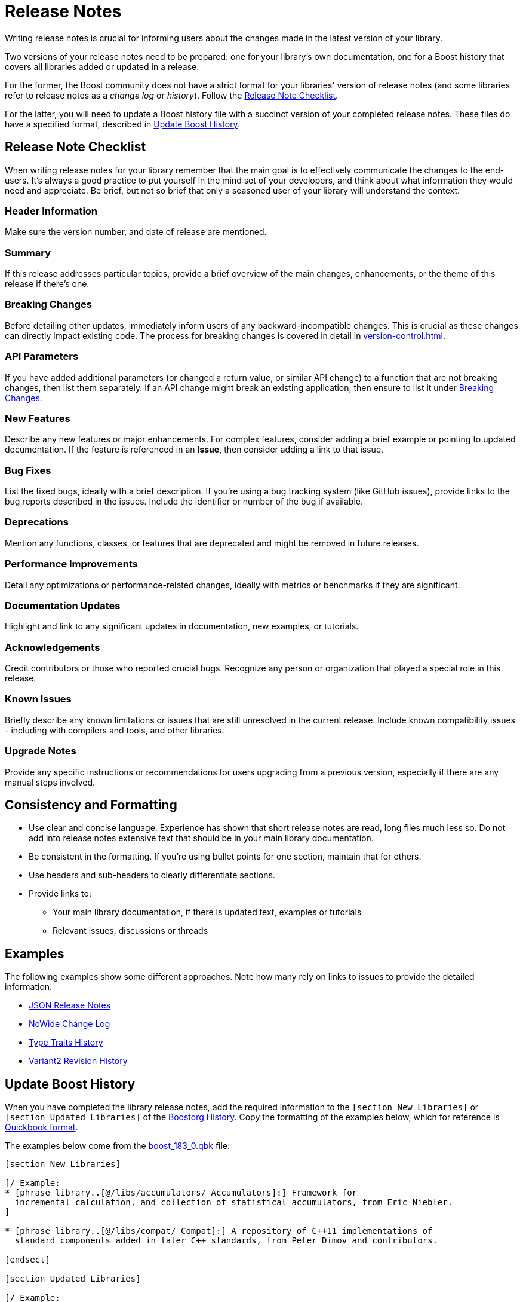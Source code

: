 ////
Copyright (c) 2024 The C++ Alliance, Inc. (https://cppalliance.org)

Distributed under the Boost Software License, Version 1.0. (See accompanying
file LICENSE_1_0.txt or copy at http://www.boost.org/LICENSE_1_0.txt)

Official repository: https://github.com/boostorg/website-v2-docs
////
= Release Notes
:navtitle: Release Notes

Writing release notes is crucial for informing users about the changes made in the latest version of your library.

Two versions of your release notes need to be prepared: one for your library's own documentation, one for a Boost history that covers all libraries added or updated in a release. 

For the former, the Boost community does not have a strict format for your libraries' version of release notes (and some libraries refer to release notes as a  _change log_ or _history_). Follow the <<_release_note_checklist>>.

For the latter, you will need to update a Boost history file with a succinct version of your completed release notes. These files do have a specified format, described in <<_update_boost_history>>.

== Release Note Checklist

When writing release notes for your library remember that the main goal is to effectively communicate the changes to the end-users. It's always a good practice to put yourself in the mind set of your developers, and think about what information they would need and appreciate. Be brief, but not so brief that only a seasoned user of your library will understand the context.

=== Header Information

Make sure the version number, and date of release are mentioned.

=== Summary

If this release addresses particular topics, provide a brief overview of the main changes, enhancements, or the theme of this release if there's one.

=== Breaking Changes

Before detailing other updates, immediately inform users of any backward-incompatible changes. This is crucial as these changes can directly impact existing code. The process for breaking changes is covered in detail in  xref:version-control.adoc[].

=== API Parameters

If you have added additional parameters (or changed a return value, or similar API change) to a function that are not breaking changes, then list them separately. If an API change might break an existing application, then ensure to list it under <<_breaking_changes>>.

=== New Features

Describe any new features or major enhancements. For complex features, consider adding a brief example or pointing to updated documentation. If the feature is referenced in an *Issue*, then consider adding a link to that issue.

=== Bug Fixes

List the fixed bugs, ideally with a brief description. If you're using a bug tracking system (like GitHub issues), provide links to the bug reports described in the issues. Include the identifier or number of the bug if available.

=== Deprecations

Mention any functions, classes, or features that are deprecated and might be removed in future releases.

=== Performance Improvements

Detail any optimizations or performance-related changes, ideally with metrics or benchmarks if they are significant.

=== Documentation Updates

Highlight and link to any significant updates in documentation, new examples, or tutorials.

=== Acknowledgements

Credit contributors or those who reported crucial bugs. Recognize any person or organization that played a special role in this release.

=== Known Issues

Briefly describe any known limitations or issues that are still unresolved in the current release. Include known compatibility issues - including with compilers and tools, and other libraries.

=== Upgrade Notes

Provide any specific instructions or recommendations for users upgrading from a previous version, especially if there are any manual steps involved.

== Consistency and Formatting

* Use clear and concise language. Experience has shown that short release notes are read, long files much less so. Do not add into release notes extensive text that should be in your main library documentation.

* Be consistent in the formatting. If you're using bullet points for one section, maintain that for others.
* Use headers and sub-headers to clearly differentiate sections.
* Provide links to:
[circle]
    ** Your main library documentation, if there is updated text, examples or tutorials
    ** Relevant issues, discussions or threads

== Examples

The following examples show some different approaches. Note how many rely on links to issues to provide the detailed information.

* https://www.boost.org/doc/libs/1_83_0/libs/json/doc/html/json/release_notes.html[JSON Release Notes]
* https://www.boost.org/doc/libs/1_83_0/libs/nowide/doc/html/changelog_page.html[NoWide Change Log]
* https://www.boost.org/doc/libs/1_83_0/libs/type_traits/doc/html/boost_typetraits/history.html[Type Traits History]
* https://www.boost.org/doc/libs/1_81_0/libs/variant2/doc/html/variant2.html#changelog[Variant2 Revision History]

== Update Boost History

When you have completed the library release notes, add the required information to the `[section New Libraries]` or `[section Updated Libraries]` of the https://github.com/boostorg/website/tree/master/feed/history[Boostorg History]. Copy the formatting of the examples below, which for reference is https://www.boost.org/doc/libs/1_83_0/doc/html/quickbook.html[Quickbook format].

The examples below come from the https://github.com/boostorg/website/blob/master/feed/history/boost_1_83_0.qbk[boost_183_0.qbk] file:

[source,bash]
----
[section New Libraries]

[/ Example:
* [phrase library..[@/libs/accumulators/ Accumulators]:] Framework for
  incremental calculation, and collection of statistical accumulators, from Eric Niebler.
]

* [phrase library..[@/libs/compat/ Compat]:] A repository of C++11 implementations of
  standard components added in later C++ standards, from Peter Dimov and contributors.

[endsect]

[section Updated Libraries]

[/ Example:
* [phrase library..[@/libs/interprocess/ Interprocess]:]
  * Added anonymous shared memory for UNIX systems.
  * Move semantics for shared objects ([ticket 1932]).
  * Conform to `std::pointer_traits` requirements ([github_pr interprocess 32])
  * Fixed `named_condition_any` fails to notify ([github interprocess 62])
]

* [phrase library..[@/libs/any/ Any]:]
  * New `boost::anys::unique_any` C++11 class - an alternative to
    `boost::any` (or to `std::any`) that does not require copy
    or move construction from the held type.
  * Ported documentation to Quickbook, Doxygen comments now used in code.

  ....

  [endsect]
----

== See Also

* https://github.com/boostorg/website/tree/master/feed/history[Boostorg History]
* xref:release-process.adoc[]
* xref:version-control.adoc[]
